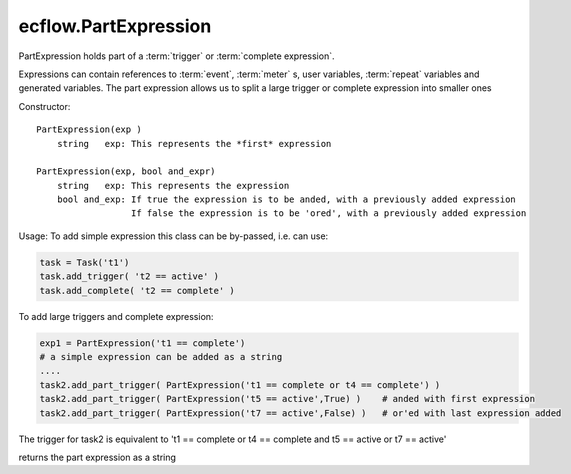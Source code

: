 ecflow.PartExpression
/////////////////////


.. py:class:: PartExpression
   :module: ecflow

   Bases: :py:class:`~Boost.Python.instance`

PartExpression holds part of a :term:`trigger` or :term:`complete expression`.

Expressions can contain references to :term:`event`, :term:`meter` s, user variables,
:term:`repeat` variables and generated variables. The part expression allows us
to split a large trigger or complete expression into smaller ones

Constructor::

  PartExpression(exp )
      string   exp: This represents the *first* expression

  PartExpression(exp, bool and_expr)
      string   exp: This represents the expression
      bool and_exp: If true the expression is to be anded, with a previously added expression
                    If false the expression is to be 'ored', with a previously added expression

Usage:
To add simple expression this class can be by-passed, i.e. can use:

.. code-block:: python

  task = Task('t1')
  task.add_trigger( 't2 == active' )
  task.add_complete( 't2 == complete' )

To add large triggers and complete expression:

.. code-block:: python

  exp1 = PartExpression('t1 == complete')
  # a simple expression can be added as a string
  ....
  task2.add_part_trigger( PartExpression('t1 == complete or t4 == complete') ) 
  task2.add_part_trigger( PartExpression('t5 == active',True) )    # anded with first expression
  task2.add_part_trigger( PartExpression('t7 == active',False) )   # or'ed with last expression added

The trigger for task2 is equivalent to
't1 == complete or t4 == complete and t5 == active or t7 == active'


.. py:method:: PartExpression.and_expr( (PartExpression)arg1) -> bool
   :module: ecflow


.. py:method:: PartExpression.get_expression( (PartExpression)arg1) -> str :
   :module: ecflow

returns the part expression as a string


.. py:method:: PartExpression.or_expr( (PartExpression)arg1) -> bool
   :module: ecflow

